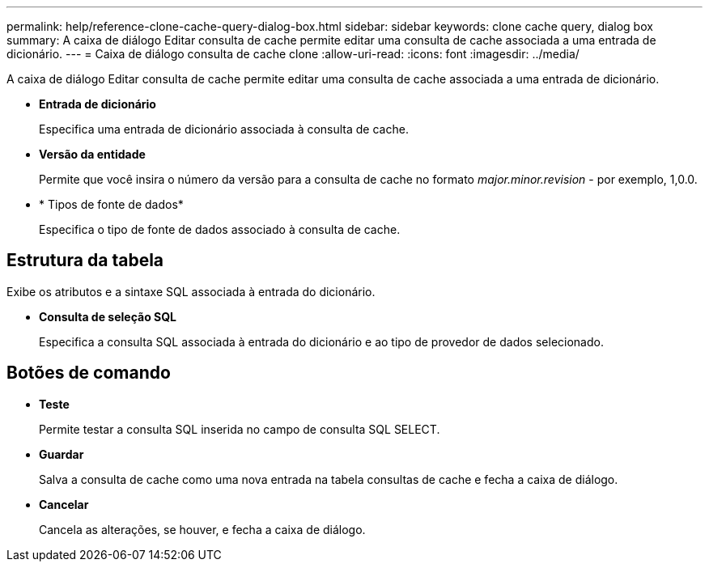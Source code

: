 ---
permalink: help/reference-clone-cache-query-dialog-box.html 
sidebar: sidebar 
keywords: clone cache query, dialog box 
summary: A caixa de diálogo Editar consulta de cache permite editar uma consulta de cache associada a uma entrada de dicionário. 
---
= Caixa de diálogo consulta de cache clone
:allow-uri-read: 
:icons: font
:imagesdir: ../media/


[role="lead"]
A caixa de diálogo Editar consulta de cache permite editar uma consulta de cache associada a uma entrada de dicionário.

* *Entrada de dicionário*
+
Especifica uma entrada de dicionário associada à consulta de cache.

* *Versão da entidade*
+
Permite que você insira o número da versão para a consulta de cache no formato _major.minor.revision_ - por exemplo, 1,0.0.

* * Tipos de fonte de dados*
+
Especifica o tipo de fonte de dados associado à consulta de cache.





== Estrutura da tabela

Exibe os atributos e a sintaxe SQL associada à entrada do dicionário.

* *Consulta de seleção SQL*
+
Especifica a consulta SQL associada à entrada do dicionário e ao tipo de provedor de dados selecionado.





== Botões de comando

* *Teste*
+
Permite testar a consulta SQL inserida no campo de consulta SQL SELECT.

* *Guardar*
+
Salva a consulta de cache como uma nova entrada na tabela consultas de cache e fecha a caixa de diálogo.

* *Cancelar*
+
Cancela as alterações, se houver, e fecha a caixa de diálogo.


